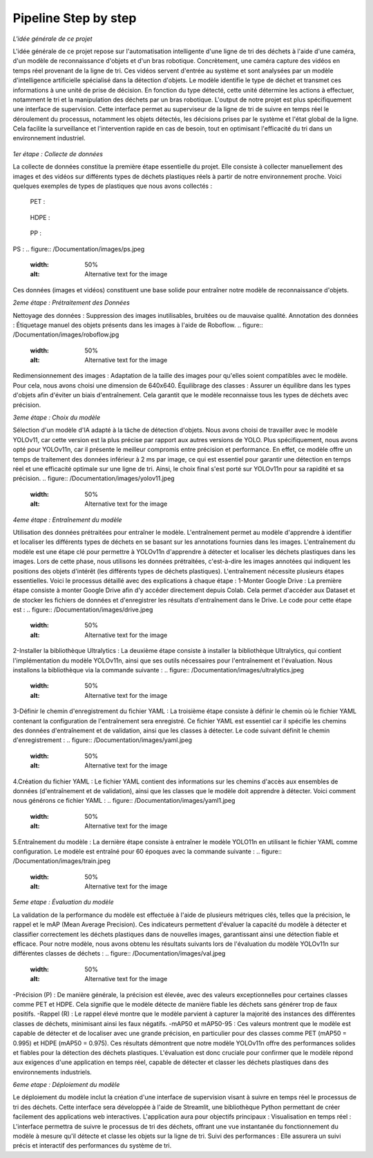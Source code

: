 Pipeline Step by step 
======================

*L'idée générale de ce projet*

L'idée générale de ce projet repose sur l'automatisation intelligente d'une ligne de tri des déchets à l'aide d'une caméra, d'un modèle de reconnaissance d'objets et d'un bras robotique. Concrètement, une caméra capture des vidéos en temps réel provenant de la ligne de tri. Ces vidéos servent d'entrée au système et sont analysées par un modèle d'intelligence artificielle spécialisé dans la détection d'objets. Le modèle identifie le type de déchet et transmet ces informations à une unité de prise de décision. En fonction du type détecté, cette unité détermine les actions à effectuer, notamment le tri et la manipulation des déchets par un bras robotique.
L'output de notre projet est plus spécifiquement une interface de supervision. Cette interface permet au superviseur de la ligne de tri de suivre en temps réel le déroulement du processus, notamment les objets détectés, les décisions prises par le système et l'état global de la ligne. Cela facilite la surveillance et l'intervention rapide en cas de besoin, tout en optimisant l'efficacité du tri dans un environnement industriel.

.. figure:: /Documentation/images/1.jpeg
   :width: 80%
   :alt: Alternative text for the image


*1er étape : Collecte de données*

La collecte de données constitue la première étape essentielle du projet. Elle consiste à collecter manuellement des images et des vidéos sur différents types de déchets plastiques réels à partir de notre environnement proche. Voici quelques exemples de types de plastiques que nous avons collectés :

 PET :
.. figure:: /Documentation/images/pet1.jpg
   :width: 50%
   :alt: Alternative text for the image

 HDPE : 
.. figure:: /Documentation/images/hdpe1.jpeg
   :width: 50%
   :alt: Alternative text for the image

 PP :
.. figure:: /Documentation/images/pp1.jpg
   :width: 50%
   :alt: Alternative text for the image

PS :
.. figure:: /Documentation/images/ps.jpeg
   :width: 50%
   :alt: Alternative text for the image


Ces données (images et vidéos) constituent une base solide pour entraîner notre modèle de reconnaissance d'objets.

*2eme étape : Prétraitement des Données* 

Nettoyage des données : Suppression des images inutilisables, bruitées ou de mauvaise qualité.
Annotation des données : Étiquetage manuel des objets présents dans les images à l'aide de Roboflow.
.. figure:: /Documentation/images/roboflow.jpg
   :width: 50%
   :alt: Alternative text for the image
Redimensionnement des images : Adaptation de la taille des images pour qu'elles soient compatibles avec le modèle. Pour cela, nous avons choisi une dimension de 640x640.
Équilibrage des classes : Assurer un équilibre dans les types d'objets afin d'éviter un biais d'entraînement. Cela garantit que le modèle reconnaisse tous les types de déchets avec précision.

*3eme étape : Choix du modèle*

Sélection d'un modèle d'IA adapté à la tâche de détection d'objets. Nous avons choisi de travailler avec le modèle YOLOv11, car cette version est la plus précise par rapport aux autres versions de YOLO. Plus spécifiquement, nous avons opté pour YOLOv11n, car il présente le meilleur compromis entre précision et performance. En effet, ce modèle offre un temps de traitement des données inférieur à 2 ms par image, ce qui est essentiel pour garantir une détection en temps réel et une efficacité optimale sur une ligne de tri. Ainsi, le choix final s'est porté sur YOLOv11n pour sa rapidité et sa précision.
.. figure:: /Documentation/images/yolov11.jpeg
   :width: 50%
   :alt: Alternative text for the image

*4eme étape : Entraînement du modèle*

Utilisation des données prétraitées pour entraîner le modèle. L'entraînement permet au modèle d'apprendre à identifier et localiser les différents types de déchets en se basant sur les annotations fournies dans les images.
L'entraînement du modèle est une étape clé pour permettre à YOLOv11n d'apprendre à détecter et localiser les déchets plastiques dans les images. Lors de cette phase, nous utilisons les données prétraitées, c'est-à-dire les images annotées qui indiquent les positions des objets d'intérêt (les différents types de déchets plastiques). 
L'entraînement  nécessite plusieurs étapes essentielles. Voici le processus détaillé avec des explications à chaque étape :
1-Monter Google Drive :
La première étape consiste à monter Google Drive afin d'y accéder directement depuis Colab. Cela permet d'accéder aux Dataset et de stocker les fichiers de données et d'enregistrer les résultats d'entraînement dans le Drive. Le code pour cette étape est :
.. figure:: /Documentation/images/drive.jpeg
   :width: 50%
   :alt: Alternative text for the image

2-Installer la bibliothèque Ultralytics :
La deuxième étape consiste à installer la bibliothèque Ultralytics, qui contient l'implémentation du modèle YOLOv11n, ainsi que ses outils nécessaires pour l'entraînement et l'évaluation. Nous installons la bibliothèque via la commande suivante :
.. figure:: /Documentation/images/ultralytics.jpeg
   :width: 50%
   :alt: Alternative text for the image

3-Définir le chemin d'enregistrement du fichier YAML :
La troisième étape consiste à définir le chemin où le fichier YAML contenant la configuration de l'entraînement sera enregistré. Ce fichier YAML est essentiel car il spécifie les chemins des données d'entraînement et de validation, ainsi que les classes à détecter. Le code suivant définit le chemin d'enregistrement :
.. figure:: /Documentation/images/yaml.jpeg
   :width: 50%
   :alt: Alternative text for the image

4.Création du fichier YAML :
Le fichier YAML contient des informations sur les chemins d'accès aux ensembles de données (d'entraînement et de validation), ainsi que les classes que le modèle doit apprendre à détecter. Voici comment nous générons ce fichier YAML :
.. figure:: /Documentation/images/yaml1.jpeg
   :width: 50%
   :alt: Alternative text for the image
5.Entraînement du modèle :
La dernière étape consiste à entraîner le modèle YOLO11n en utilisant le fichier YAML comme configuration. Le modèle est entraîné pour 60 époques avec la commande suivante :
.. figure:: /Documentation/images/train.jpeg
   :width: 50%
   :alt: Alternative text for the image

*5eme etape : Évaluation du modèle*

La validation de la performance du modèle est effectuée à l'aide de plusieurs métriques clés, telles que la précision, le rappel et le mAP (Mean Average Precision). Ces indicateurs permettent d'évaluer la capacité du modèle à détecter et classifier correctement les déchets plastiques dans de nouvelles images, garantissant ainsi une détection fiable et efficace.
Pour notre modèle, nous avons obtenu les résultats suivants lors de l'évaluation du modèle YOLOv11n sur différentes classes de déchets :
.. figure:: /Documentation/images/val.jpeg
   :width: 50%
   :alt: Alternative text for the image

-Précision (P) : De manière générale, la précision est élevée, avec des valeurs exceptionnelles pour certaines classes comme PET et HDPE. Cela signifie que le modèle détecte de manière fiable les déchets sans générer trop de faux positifs.
-Rappel (R) : Le rappel élevé montre que le modèle parvient à capturer la majorité des instances des différentes classes de déchets, minimisant ainsi les faux négatifs. 
-mAP50 et mAP50-95 : Ces valeurs montrent que le modèle est capable de détecter et de localiser avec une grande précision, en particulier pour des classes comme PET (mAP50 = 0.995) et HDPE (mAP50 = 0.975).
Ces résultats démontrent que notre modèle YOLOv11n offre des performances solides et fiables pour la détection des déchets plastiques. L'évaluation est donc cruciale pour confirmer que le modèle répond aux exigences d'une application en temps réel, capable de détecter et classer les déchets plastiques dans des environnements industriels.

*6eme etape : Déploiement du modèle*

Le déploiement du modèle inclut la création d'une interface de supervision visant à suivre en temps réel le processus de tri des déchets. Cette interface sera développée à l'aide de Streamlit, une bibliothèque Python permettant de créer facilement des applications web interactives. L'application aura pour objectifs principaux :
Visualisation en temps réel : L'interface permettra de suivre le processus de tri des déchets, offrant une vue instantanée du fonctionnement du modèle à mesure qu'il détecte et classe les objets sur la ligne de tri.
Suivi des performances : Elle assurera un suivi précis et interactif des performances du système de tri.